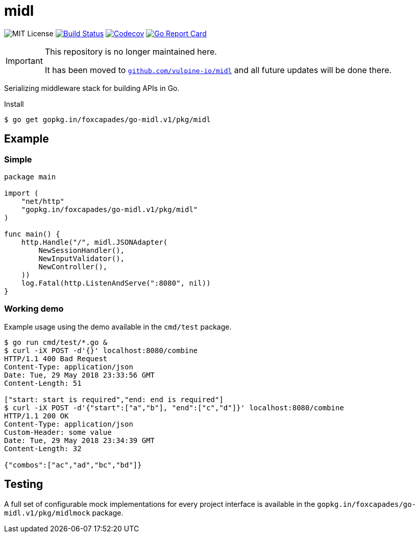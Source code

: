 = midl

image:https://img.shields.io/github/license/Foxcapades/go-midl.svg[MIT License]
image:https://travis-ci.org/Foxcapades/go-midl.svg?branch=master[Build Status,link=https://travis-ci.org/Foxcapades/go-midl]
image:https://img.shields.io/codecov/c/github/Foxcapades/go-midl.svg[Codecov,link=https://codecov.io/gh/Foxcapades/go-midl]
image:https://goreportcard.com/badge/github.com/Foxcapades/go-midl[Go Report Card, link=https://goreportcard.com/report/github.com/Foxcapades/go-midl]

[IMPORTANT]
--
This repository is no longer maintained here.

It has been moved to
https://github.com/vulpine-io/midl[`github.com/vulpine-io/midl`] and all future
updates will be done there.
--

Serializing middleware stack for building APIs in Go.

.Install
[source,bash]
----
$ go get gopkg.in/foxcapades/go-midl.v1/pkg/midl
----

== Example

=== Simple

[source,go]
----
package main

import (
    "net/http"
    "gopkg.in/foxcapades/go-midl.v1/pkg/midl"
)

func main() {
    http.Handle("/", midl.JSONAdapter(
        NewSessionHandler(),
        NewInputValidator(),
        NewController(),
    ))
    log.Fatal(http.ListenAndServe(":8080", nil))
}
----

=== Working demo

Example usage using the demo available in the `cmd/test` package.

[source,bash]
----
$ go run cmd/test/*.go &
$ curl -iX POST -d'{}' localhost:8080/combine
HTTP/1.1 400 Bad Request
Content-Type: application/json
Date: Tue, 29 May 2018 23:33:56 GMT
Content-Length: 51

["start: start is required","end: end is required"]
$ curl -iX POST -d'{"start":["a","b"], "end":["c","d"]}' localhost:8080/combine
HTTP/1.1 200 OK
Content-Type: application/json
Custom-Header: some value
Date: Tue, 29 May 2018 23:34:39 GMT
Content-Length: 32

{"combos":["ac","ad","bc","bd"]}
----

== Testing

A full set of configurable mock implementations for every project interface is
available in the `gopkg.in/foxcapades/go-midl.v1/pkg/midlmock` package.
